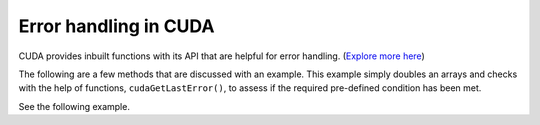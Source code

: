 Error handling in CUDA
======================

CUDA provides inbuilt functions with its API that are helpful for error handling. (`Explore more here <https://docs.nvidia.com/cuda/cuda-runtime-api/group__CUDART__ERROR.html>`_)

The following are a few methods that are discussed with an example. This example simply doubles an arrays and checks with the help of functions, 
``cudaGetLastError()``, to assess if the required pre-defined condition has been met. 

.. cpp:function:: cudaError_t cudaGetLastError(void)

    Returns the last error that has been produced by any of the runtime calls in the same instance of the CUDA Runtime library in the host thread and resets it to cudaSuccess.
    Note: Multiple instances of the CUDA Runtime library can be present in an application when using a library that statically links the CUDA Runtime. 

   :return: Return cudaSuccess

.. cpp:function:: cudaError_t cudaGetErrorString(void)

    Returns the description string for an error code. If the error code is not recognized, "unrecognized error code" is returned.

    :param: Error code to convert to string. 
    :return: pointer to null terminated strings. 


See the following example. 

.. tabs::

   .. code-tab:: cuda

             #include <stdio.h>

            void init(int *a, int N)
            {
                int i;
                for (i = 0; i < N; ++i)
                {
                    a[i] = i;
                }
            }

            __global__ void doubleElements(int *a, int N){

                int idx = blockIdx.x * blockDim.x + threadIdx.x;
                int stride = gridDim.x * blockDim.x;

                /*
                * The previous code (now commented out) attempted
                * to access an element outside the range of `a`.
                */

                // for (int i = idx; i < N + stride; i += stride)
                for (int i = idx; i < N; i += stride)
                {
                    a[i] *= 2;
                }
            }

            bool checkElementsAreDoubled(int *a, int N)
            {
                int i;
                for (i = 0; i < N; ++i)
                {
                    if (a[i] != i*2) return false;
                }
                return true;
            }

            int main()
            {
                int N = 1000000;
                int *a;

                size_t size = N * sizeof(int);
                cudaMallocManaged(&a, size);

                init(a, N);

                /*
                * The previous code (now commented out) attempted to launch
                * the kernel with more than the maximum number of threads per
                * block, which is 1024.
                */

                size_t threads_per_block = 1024;
                /* size_t threads_per_block = 1024; */
                size_t number_of_blocks = 32;

                cudaError_t syncErr, asyncErr;

                doubleElements<<<number_of_blocks, threads_per_block>>>(a, N);

                /*
                * Catch errors for both the kernel launch above and any
                * errors that occur during the asynchronous `doubleElements`
                * kernel execution.
                */

                syncErr = cudaGetLastError();
                asyncErr = cudaDeviceSynchronize();

                /*
                * Print errors should they exist.   
                */

                if (syncErr != cudaSuccess) printf("Error: %s\n", cudaGetErrorString(syncErr));
                if (asyncErr != cudaSuccess) printf("Error: %s\n", cudaGetErrorString(asyncErr));

                bool areDoubled = checkElementsAreDoubled(a, N);
                printf("All elements were doubled? %s\n", areDoubled ? "TRUE" : "FALSE");

                cudaFree(a);
            }

   .. code-tab:: make

         # Compiler options
         NVCC = nvcc
         GENCODE = -gencode arch=compute_80,code=sm_80

         # Target executable
         TARGET = err.out

         # Source files #This is the name of the saved code. Change this if you change the file name.
         SRCS = error_handling.cpp

         # Rule to build the executable
         $(TARGET): $(SRCS)
                 $(NVCC) $(SRCS) -o $(TARGET) $(GENCODE)

         # Clean rule
         clean:
                 rm -f $(TARGET)

   .. code-tab:: slurm

         #!/bin/bash
         #SBATCH --nodes=1 
         #SBATCH --job-name=errorhandle
         #SBATCH --time=00:10:00
         #SBATCH --partition=ampere-mq     
         #SBATCH --gres=gpu:1

         module load cuda-12.2.2
         module load gcc-uoneasy/8.3.0

         make
         
         #The executable will be named after the "-o" flag in the #TARGET variable inside makefile. 
         ./err.out 

   .. code-tab:: bash Solution

         All elements were doubled? True